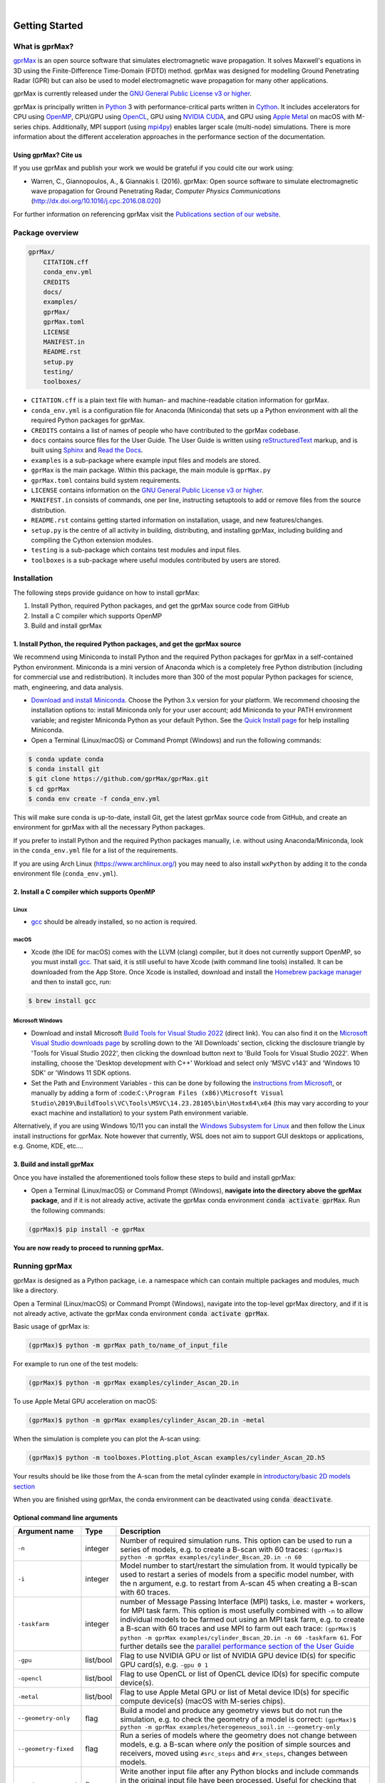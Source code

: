 .. image:: https://readthedocs.org/projects/gprmax/badge/?version=devel
    :target: http://docs.gprmax.com/en/latest/?badge=devel
    :alt: Documentation Status

|

.. image:: images_shared/gprMax_logo_small.png
    :target: http://www.gprmax.com

***************
Getting Started
***************

What is gprMax?
===============

`gprMax <http://www.gprmax.com>`_ is an open source software that simulates electromagnetic wave propagation. It solves Maxwell's equations in 3D using the Finite-Difference Time-Domain (FDTD) method. gprMax was designed for modelling Ground Penetrating Radar (GPR) but can also be used to model electromagnetic wave propagation for many other applications.

gprMax is currently released under the `GNU General Public License v3 or higher <http://www.gnu.org/copyleft/gpl.html>`_.

gprMax is principally written in `Python <https://www.python.org>`_ 3 with performance-critical parts written in `Cython <http://cython.org>`_. It includes accelerators for CPU using `OpenMP <http://www.openmp.org>`_, CPU/GPU using `OpenCL <https://www.khronos.org/api/opencl>`_, GPU using `NVIDIA CUDA <https://developer.nvidia.com/cuda-zone>`_, and GPU using `Apple Metal <https://developer.apple.com/metal/>`_ on macOS with M-series chips. Additionally, MPI support (using `mpi4py <https://mpi4py.readthedocs.io/en/stable/>`_) enables larger scale (multi-node) simulations. There is more information about the different acceleration approaches in the performance section of the documentation.

Using gprMax? Cite us
---------------------

If you use gprMax and publish your work we would be grateful if you could cite our work using:

* Warren, C., Giannopoulos, A., & Giannakis I. (2016). gprMax: Open source software to simulate electromagnetic wave propagation for Ground Penetrating Radar, `Computer Physics Communications` (http://dx.doi.org/10.1016/j.cpc.2016.08.020)

For further information on referencing gprMax visit the `Publications section of our website <http://www.gprmax.com/publications.shtml>`_.


Package overview
================

.. code-block:: bash

    gprMax/
        CITATION.cff
        conda_env.yml
        CREDITS
        docs/
        examples/
        gprMax/
        gprMax.toml
        LICENSE
        MANIFEST.in
        README.rst
        setup.py
        testing/
        toolboxes/

* ``CITATION.cff`` is a plain text file with human- and machine-readable citation information for gprMax.
* ``conda_env.yml`` is a configuration file for Anaconda (Miniconda) that sets up a Python environment with all the required Python packages for gprMax.
* ``CREDITS`` contains a list of names of people who have contributed to the gprMax codebase.
* ``docs`` contains source files for the User Guide. The User Guide is written using `reStructuredText <http://docutils.sourceforge.net/rst.html>`_ markup, and is built using `Sphinx <http://sphinx-doc.org>`_ and `Read the Docs <https://readthedocs.org>`_.
* ``examples`` is a sub-package where example input files and models are stored.
* ``gprMax`` is the main package. Within this package, the main module is ``gprMax.py``
* ``gprMax.toml`` contains build system requirements.
* ``LICENSE`` contains information on the `GNU General Public License v3 or higher <http://www.gnu.org/copyleft/gpl.html>`_.
* ``MANIFEST.in`` consists of commands, one per line, instructing setuptools to add or remove files from the source distribution.
* ``README.rst`` contains getting started information on installation, usage, and new features/changes.
* ``setup.py`` is the centre of all activity in building, distributing, and installing gprMax, including building and compiling the Cython extension modules.
* ``testing`` is a sub-package which contains test modules and input files.
* ``toolboxes`` is a sub-package where useful modules contributed by users are stored.

Installation
============

The following steps provide guidance on how to install gprMax:

1. Install Python, required Python packages, and get the gprMax source code from GitHub
2. Install a C compiler which supports OpenMP
3. Build and install gprMax

1. Install Python, the required Python packages, and get the gprMax source
--------------------------------------------------------------------------

We recommend using Miniconda to install Python and the required Python packages for gprMax in a self-contained Python environment. Miniconda is a mini version of Anaconda which is a completely free Python distribution (including for commercial use and redistribution). It includes more than 300 of the most popular Python packages for science, math, engineering, and data analysis.

* `Download and install Miniconda <https://docs.conda.io/en/latest/miniconda.html>`_. Choose the Python 3.x version for your platform. We recommend choosing the installation options to: install Miniconda only for your user account; add Miniconda to your PATH environment variable; and register Miniconda Python as your default Python. See the `Quick Install page <https://docs.conda.io/projects/conda/en/latest/user-guide/install/index.html>`_ for help installing Miniconda.
* Open a Terminal (Linux/macOS) or Command Prompt (Windows) and run the following commands:

.. code-block:: bash

    $ conda update conda
    $ conda install git
    $ git clone https://github.com/gprMax/gprMax.git
    $ cd gprMax
    $ conda env create -f conda_env.yml

This will make sure conda is up-to-date, install Git, get the latest gprMax source code from GitHub, and create an environment for gprMax with all the necessary Python packages.

If you prefer to install Python and the required Python packages manually, i.e. without using Anaconda/Miniconda, look in the ``conda_env.yml`` file for a list of the requirements.

If you are using Arch Linux (https://www.archlinux.org/) you may need to also install ``wxPython`` by adding it to the conda environment file (``conda_env.yml``).

2. Install a C compiler which supports OpenMP
---------------------------------------------

Linux
^^^^^

* `gcc <https://gcc.gnu.org>`_ should be already installed, so no action is required.


macOS
^^^^^

* Xcode (the IDE for macOS) comes with the LLVM (clang) compiler, but it does not currently support OpenMP, so you must install `gcc <https://gcc.gnu.org>`_. That said, it is still useful to have Xcode (with command line tools) installed. It can be downloaded from the App Store. Once Xcode is installed, download and install the `Homebrew package manager <http://brew.sh>`_ and then to install gcc, run:

.. code-block:: bash

    $ brew install gcc

Microsoft Windows
^^^^^^^^^^^^^^^^^

* Download and install Microsoft `Build Tools for Visual Studio 2022 <https://aka.ms/vs/17/release/vs_BuildTools.exe>`_ (direct link). You can also find it on the `Microsoft Visual Studio downloads page <https://visualstudio.microsoft.com/downloads/>`_ by scrolling down to the 'All Downloads' section, clicking the disclosure triangle by 'Tools for Visual Studio 2022', then clicking the download button next to 'Build Tools for Visual Studio 2022'. When installing, choose the 'Desktop development with C++' Workload and select only 'MSVC v143' and 'Windows 10 SDK' or 'Windows 11 SDK options.
* Set the Path and Environment Variables - this can be done by following the `instructions from Microsoft <https://docs.microsoft.com/en-us/cpp/build/building-on-the-command-line?view=msvc-160#developer_command_file_locations>`_, or manually by adding a form of :code:``C:\Program Files (x86)\Microsoft Visual Studio\2019\BuildTools\VC\Tools\MSVC\14.23.28105\bin\Hostx64\x64`` (this may vary according to your exact machine and installation) to your system Path environment variable.

Alternatively, if you are using Windows 10/11 you can install the `Windows Subsystem for Linux <https://docs.microsoft.com/en-gb/windows/wsl/about>`_ and then follow the Linux install instructions for gprMax. Note however that currently, WSL does not aim to support GUI desktops or applications, e.g. Gnome, KDE, etc....

3. Build and install gprMax
---------------------------

Once you have installed the aforementioned tools follow these steps to build and install gprMax:

* Open a Terminal (Linux/macOS) or Command Prompt (Windows), **navigate into the directory above the gprMax package**, and if it is not already active, activate the gprMax conda environment :code:`conda activate gprMax`. Run the following commands:

.. code-block:: bash

    (gprMax)$ pip install -e gprMax

**You are now ready to proceed to running gprMax.**

Running gprMax
==============

gprMax is designed as a Python package, i.e. a namespace which can contain multiple packages and modules, much like a directory.

Open a Terminal (Linux/macOS) or Command Prompt (Windows), navigate into the top-level gprMax directory, and if it is not already active, activate the gprMax conda environment :code:`conda activate gprMax`.

Basic usage of gprMax is:

.. code-block:: bash

    (gprMax)$ python -m gprMax path_to/name_of_input_file

For example to run one of the test models:

.. code-block:: bash

    (gprMax)$ python -m gprMax examples/cylinder_Ascan_2D.in

To use Apple Metal GPU acceleration on macOS:

.. code-block:: bash

    (gprMax)$ python -m gprMax examples/cylinder_Ascan_2D.in -metal

When the simulation is complete you can plot the A-scan using:

.. code-block:: bash

    (gprMax)$ python -m toolboxes.Plotting.plot_Ascan examples/cylinder_Ascan_2D.h5

Your results should be like those from the A-scan from the metal cylinder example in `introductory/basic 2D models section <http://docs.gprmax.com/en/latest/examples_simple_2D.html#view-the-results>`_

When you are finished using gprMax, the conda environment can be deactivated using :code:`conda deactivate`.

Optional command line arguments
-------------------------------

====================== ========= ===========
Argument name          Type      Description
====================== ========= ===========
``-n``                 integer   Number of required simulation runs. This option can be used to run a series of models, e.g. to create a B-scan with 60 traces: ``(gprMax)$ python -m gprMax examples/cylinder_Bscan_2D.in -n 60``
``-i``                 integer   Model number to start/restart the simulation from. It would typically be used to restart a series of models from a specific model number, with the n argument, e.g. to restart from A-scan 45 when creating a B-scan with 60 traces.
``-taskfarm``          integer   number of Message Passing Interface (MPI) tasks, i.e. master + workers, for MPI task farm. This option is most usefully combined with ``-n`` to allow individual models to be farmed out using an MPI task farm, e.g. to create a B-scan with 60 traces and use MPI to farm out each trace: ``(gprMax)$ python -m gprMax examples/cylinder_Bscan_2D.in -n 60 -taskfarm 61``. For further details see the `parallel performance section of the User Guide <http://docs.gprmax.com/en/latest/openmp_mpi.html>`_
``-gpu``               list/bool Flag to use NVIDIA GPU or list of NVIDIA GPU device ID(s) for specific GPU card(s), e.g. ``-gpu 0 1``
``-opencl``            list/bool Flag to use OpenCL or list of OpenCL device ID(s) for specific compute device(s).
``-metal``             list/bool Flag to use Apple Metal GPU or list of Metal device ID(s) for specific compute device(s) (macOS with M-series chips).
``--geometry-only``    flag      Build a model and produce any geometry views but do not run the simulation, e.g. to check the geometry of a model is correct: ``(gprMax)$ python -m gprMax examples/heterogeneous_soil.in --geometry-only``
``--geometry-fixed``   flag      Run a series of models where the geometry does not change between models, e.g. a B-scan where *only* the position of simple sources and receivers, moved using ``#src_steps`` and ``#rx_steps``, changes between models.
``--write-processed``  flag      Write another input file after any Python blocks and include commands in the original input file have been processed. Useful for checking that any Python blocks are being correctly processed into gprMax commands.
``--log-level``        integer   Level of logging to use, see the ` Python logging module <https://docs.python.org/3/library/logging.html>`_.
``--log-file``         bool      Write logging information to file.
``-h`` or ``--help``   flag      used to get help on command line options.
====================== ========= ===========

Updating gprMax
===============

* The safest and simplest way to upgrade gprMax is to uninstall, clone the latest version, and re-install the software. Open a Terminal (Linux/macOS) or Command Prompt (Windows), navigate into the directory above the gprMax package, and if it is not already active, activate the gprMax conda environment :code:`conda activate gprMax`. Run the following command:

.. code-block:: bash

    (gprMax)$ pip uninstall gprMax
    (gprMax)$ git clone https://github.com/gprMax/gprMax.git
    (gprMax)$ pip install -e gprMax

This will uninstall gprMax, clone the most recent gprMax source code from GitHub, and then build and install the latest version of gprMax.


Updating conda and Python packages
----------------------------------

Periodically you should update conda and the required Python packages. With the gprMax environment deactivated and from the top-level gprMax directory, run the following commands:

.. code-block:: bash

    $ conda update conda
    $ conda env update -f conda_env.yml


Thanks To Our Contributors ✨🔗
==========================
.. image:: https://contrib.rocks/image?repo=gprMax/gprMax
   :target: https://github.com/gprMax/gprMax/graphs/contributors
